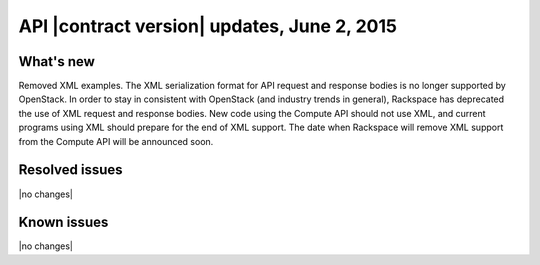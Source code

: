 API |contract version| updates, June 2, 2015 
----------------------------------------------

What's new
~~~~~~~~~~

Removed XML examples. The XML serialization format for API request and
response bodies is no longer supported by OpenStack. In order to stay in
consistent with OpenStack (and industry trends in general), Rackspace
has deprecated the use of XML request and response bodies. New code
using the Compute API should not use XML, and current programs using XML
should prepare for the end of XML support. The date when Rackspace will
remove XML support from the Compute API will be announced soon.

Resolved issues
~~~~~~~~~~~~~~~

|no changes|

Known issues
~~~~~~~~~~~~

|no changes|
